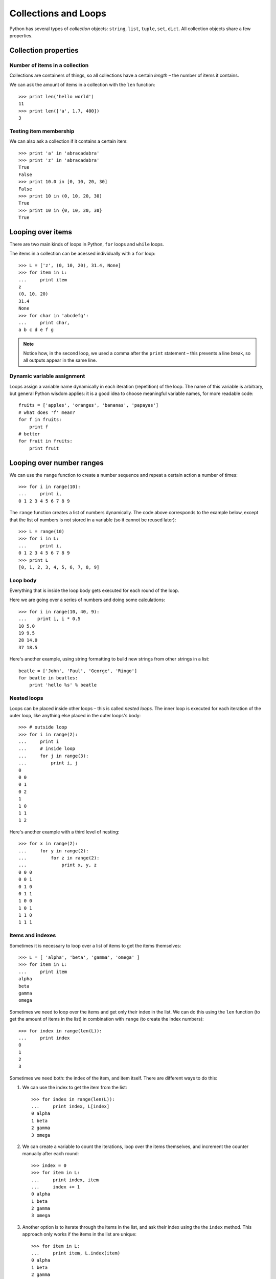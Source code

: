 =====================
Collections and Loops
=====================

Python has several types of *collection* objects: ``string``, ``list``, ``tuple``, ``set``, ``dict``. All collection objects share a few properties.

Collection properties
---------------------

Number of items in a collection
^^^^^^^^^^^^^^^^^^^^^^^^^^^^^^^

Collections are containers of things, so all collections have a certain *length* – the number of items it contains.

We can ask the amount of items in a collection with the ``len`` function::

    >>> print len('hello world')
    11
    >>> print len(['a', 1.7, 400])
    3

Testing item membership
^^^^^^^^^^^^^^^^^^^^^^^

We can also ask a collection if it contains a certain item::

    >>> print 'a' in 'abracadabra'
    >>> print 'z' in 'abracadabra'
    True
    False
    >>> print 10.0 in [0, 10, 20, 30]
    False
    >>> print 10 in (0, 10, 20, 30)
    True
    >>> print 10 in {0, 10, 20, 30}
    True

Looping over items
------------------

There are two main kinds of loops in Python, ``for`` loops and ``while`` loops.

The items in a collection can be acessed individually with a ``for`` loop::

    >>> L = ['z', (0, 10, 20), 31.4, None]
    >>> for item in L:
    ...     print item 
    z
    (0, 10, 20)
    31.4
    None
    >>> for char in 'abcdefg':
    ...     print char,
    a b c d e f g

.. Note:: Notice how, in the second loop, we used a comma after the ``print`` statement – this prevents a line break, so all outputs appear in the same line.

Dynamic variable assignment
^^^^^^^^^^^^^^^^^^^^^^^^^^^

Loops assign a variable name dynamically in each iteration (repetition) of the loop. The name of this variable is arbitrary, but general Python wisdom applies: it is a good idea to choose meaningful variable names, for more readable code::

    fruits = ['apples', 'oranges', 'bananas', 'papayas']
    # what does 'f' mean?
    for f in fruits:
        print f
    # better
    for fruit in fruits:
        print fruit

Looping over number ranges
--------------------------

We can use the ``range`` function to create a number sequence and repeat a certain action a number of times::

    >>> for i in range(10):
    ...     print i,
    0 1 2 3 4 5 6 7 8 9

The ``range`` function creates a list of numbers dynamically. The code above corresponds to the example below, except that the list of numbers is not stored in a variable (so it cannot be reused later)::

    >>> L = range(10)
    >>> for i in L:
    ...     print i,
    0 1 2 3 4 5 6 7 8 9
    >>> print L
    [0, 1, 2, 3, 4, 5, 6, 7, 8, 9]

Loop body
^^^^^^^^^

Everything that is inside the loop body gets executed for each round of the loop.

Here we are going over a series of numbers and doing some calculations::

    >>> for i in range(10, 40, 9):
    ...    print i, i * 0.5
    10 5.0
    19 9.5
    28 14.0
    37 18.5

Here's another example, using string formatting to build new strings from other strings in a list::

    beatle = ['John', 'Paul', 'George', 'Ringo']
    for beatle in beatles:
        print 'hello %s' % beatle

Nested loops
^^^^^^^^^^^^

Loops can be placed inside other loops – this is called *nested loops*. The inner loop is executed for each iteration of the outer loop, like anything else placed in the outer loops's body:: 

    >>> # outside loop
    >>> for i in range(2):
    ...     print i
    ...     # inside loop
    ...     for j in range(3):
    ...         print i, j
    0
    0 0
    0 1
    0 2
    1
    1 0
    1 1
    1 2

Here's another example with a third level of nesting::

    >>> for x in range(2):
    ...     for y in range(2):
    ...         for z in range(2):
    ...             print x, y, z
    0 0 0
    0 0 1
    0 1 0
    0 1 1
    1 0 0
    1 0 1
    1 1 0
    1 1 1

Items and indexes
^^^^^^^^^^^^^^^^^

Sometimes it is necessary to loop over a list of items to get the items themselves::

    >>> L = [ 'alpha', 'beta', 'gamma', 'omega' ]
    >>> for item in L:
    ...     print item
    alpha
    beta
    gamma
    omega

Sometimes we need to loop over the items and get only their index in the list. We can do this using the ``len`` function (to get the amount of items in the list) in combination with ``range`` (to create the index numbers)::

    >>> for index in range(len(L)):
    ...     print index
    0
    1
    2
    3

Sometimes we need both: the index of the item, and item itself. There are different ways to do this:

1. We can use the index to get the item from the list::

    >>> for index in range(len(L)):
    ...     print index, L[index]
    0 alpha
    1 beta
    2 gamma
    3 omega

2. We can create a variable to count the iterations, loop over the items themselves, and increment the counter manually after each round::

    >>> index = 0
    >>> for item in L:
    ...     print index, item
    ...     index += 1
    0 alpha
    1 beta
    2 gamma
    3 omega

3. Another option is to iterate through the items in the list, and ask their index using the the ``index`` method. This approach only works if the items in the list are unique::

    >>> for item in L:
    ...     print item, L.index(item)
    0 alpha
    1 beta
    2 gamma
    3 omega

4. And finally, we can use the ``enumerate`` function, which returns two values for each iteration, the index and the item itself. This is the recommended *pythonic* way of doing it::

    >>> for index, item in enumerate(L):
    ...     print index, item
    0 alpha
    1 beta
    2 gamma
    3 omega

While loops
-----------

As we've seen, ``for`` loops allow us to iterate through a list of items. In comparison, ``while`` loops allow us to iterate for as long a certain condition is true.

In the following example, the loop will run as long as ``n`` is greater than zero, and stop when this condition is not met::

    >>> n = 4
    >>> while n > 0:
    ...     print n
    ...     n -= 1
    4
    3
    2
    1

Beware of infinite loops!
^^^^^^^^^^^^^^^^^^^^^^^^^

If the condition in the ``while`` loop declaration does not change, we will get caught in an infite loop -- our program will run forever without leaving the loop, and crash at some point.

A matter of convenience
^^^^^^^^^^^^^^^^^^^^^^^

Everything that can be done with ``for`` loops can also be done with ``while`` loops. The right choice depends on the nature problem at hand:

- ``for`` loops are repeated a certain number of times::

    a = 0
    for a in range(5):
        print a
        a += 1

- ``while`` loops are repeated as long as a condition is met::

    a = 0
    while a < 5:
        print a
        a += 1

The 'break' statement
---------------------

The ``break`` statement is used to exit a loop before it reaches the end. 

Let's say you are looping over all items in a list, looking for a certain value or condition. Once this value is found or this condition is met, we have achieved our goal and can exit the loop.

In the following example, we are searching for the first item in a list of strings which contains the character ``k``::

    >>> names = ['Michael', 'Joseph', 'Boris', 'Jack', 'Fred', 'Peter', 'Andre']
    >>> for name in names:
    ...     if 'k' in name:
    ...         break
    >>> print name
    Jack

The 'continue' statement
------------------------

...
